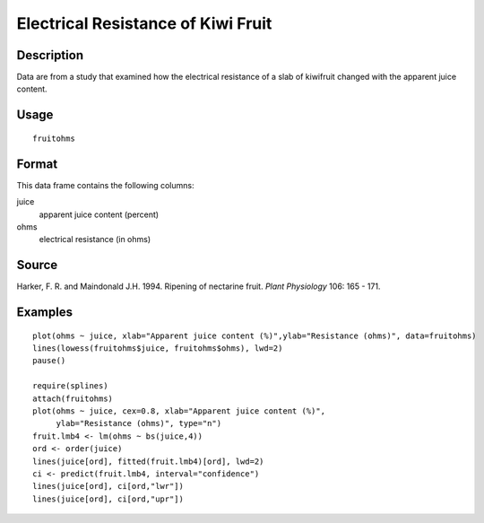 +--------------------------------------+--------------------------------------+
| fruitohms                            |
| R Documentation                      |
+--------------------------------------+--------------------------------------+

Electrical Resistance of Kiwi Fruit
-----------------------------------

Description
~~~~~~~~~~~

Data are from a study that examined how the electrical resistance of a
slab of kiwifruit changed with the apparent juice content.

Usage
~~~~~

::

    fruitohms

Format
~~~~~~

This data frame contains the following columns:

juice
    apparent juice content (percent)

ohms
    electrical resistance (in ohms)

Source
~~~~~~

Harker, F. R. and Maindonald J.H. 1994. Ripening of nectarine fruit.
*Plant Physiology* 106: 165 - 171.

Examples
~~~~~~~~

::

    plot(ohms ~ juice, xlab="Apparent juice content (%)",ylab="Resistance (ohms)", data=fruitohms)
    lines(lowess(fruitohms$juice, fruitohms$ohms), lwd=2)
    pause()

    require(splines)
    attach(fruitohms)
    plot(ohms ~ juice, cex=0.8, xlab="Apparent juice content (%)",
         ylab="Resistance (ohms)", type="n")
    fruit.lmb4 <- lm(ohms ~ bs(juice,4))
    ord <- order(juice)
    lines(juice[ord], fitted(fruit.lmb4)[ord], lwd=2)
    ci <- predict(fruit.lmb4, interval="confidence")
    lines(juice[ord], ci[ord,"lwr"])
    lines(juice[ord], ci[ord,"upr"])

